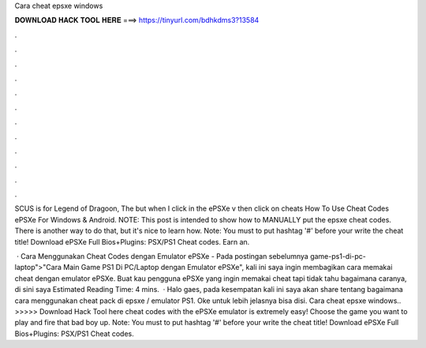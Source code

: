 Cara cheat epsxe windows



𝐃𝐎𝐖𝐍𝐋𝐎𝐀𝐃 𝐇𝐀𝐂𝐊 𝐓𝐎𝐎𝐋 𝐇𝐄𝐑𝐄 ===> https://tinyurl.com/bdhkdms3?13584



.



.



.



.



.



.



.



.



.



.



.



.

SCUS is for Legend of Dragoon, The but when I click in the ePSXe v then click on cheats How To Use Cheat Codes ePSXe For Windows & Android. NOTE: This post is intended to show how to MANUALLY put the epsxe cheat codes. There is another way to do that, but it's nice to learn how. Note: You must to put hashtag '#' before your write the cheat title! Download ePSXe Full Bios+Plugins:  PSX/PS1 Cheat codes. Earn an.

 · Cara Menggunakan Cheat Codes dengan Emulator ePSXe - Pada postingan sebelumnya game-ps1-di-pc-laptop">"Cara Main Game PS1 Di PC/Laptop dengan Emulator ePSXe", kali ini saya ingin membagikan cara memakai cheat dengan emulator ePSXe. Buat kau pengguna ePSXe yang ingin memakai cheat tapi tidak tahu bagaimana caranya, di sini saya Estimated Reading Time: 4 mins.  · Halo gaes, pada kesempatan kali ini saya akan share tentang bagaimana cara menggunakan cheat pack di epsxe / emulator PS1. Oke untuk lebih jelasnya bisa disi. Cara cheat epsxe windows.. >>>>> Download Hack Tool here cheat codes with the ePSXe emulator is extremely easy! Choose the game you want to play and fire that bad boy up. Note: You must to put hashtag '#' before your write the cheat title! Download ePSXe Full Bios+Plugins:  PSX/PS1 Cheat codes.
